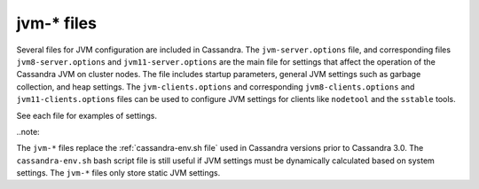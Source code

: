 .. _cassandra-jvm-options:

jvm-* files 
================================

Several files for JVM configuration are included in Cassandra. The ``jvm-server.options`` file, and corresponding files ``jvm8-server.options`` and ``jvm11-server.options`` are the main file for settings that affect the operation of the Cassandra JVM on cluster nodes. The file includes startup parameters, general JVM settings such as garbage collection, and heap settings. The ``jvm-clients.options`` and corresponding ``jvm8-clients.options`` and ``jvm11-clients.options`` files can be used to configure JVM settings for clients like ``nodetool`` and the ``sstable`` tools. 

See each file for examples of settings.

..note::

The ``jvm-*`` files replace the :ref:`cassandra-env.sh file` used in Cassandra versions prior to Cassandra 3.0. The ``cassandra-env.sh`` bash script file is still useful if JVM settings must be dynamically calculated based on system settings. The ``jvm-*`` files only store static JVM settings.
